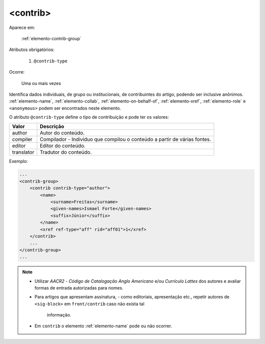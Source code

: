 .. _elemento-contrib:

<contrib>
^^^^^^^^^

Aparece em:

  :ref:`elemento-contrib-group`

Atributos obrigatórios:

  1. ``@contrib-type``

Ocorre:

  Uma ou mais vezes


Identifica dados individuais, de grupo ou institucionais, de contribuintes
do artigo, podendo ser inclusive anônimos.
:ref:`elemento-name`, :ref:`elemento-collab`, :ref:`elemento-on-behalf-of`,
:ref:`elemento-xref`, :ref:`elemento-role` e ``<anonymous>`` podem ser
encontrados neste elemento.

O atributo ``@contrib-type`` define o tipo de contribuição e pode ter os valores:

+------------+----------------------------------------------------------------+
| Valor      | Descrição                                                      |
+============+================================================================+
| author     | Autor do conteúdo.                                             |
+------------+----------------------------------------------------------------+
| compiler   | Compilador - Indivíduo que compilou o conteúdo a partir de     |
|            | várias fontes.                                                 |
+------------+----------------------------------------------------------------+
| editor     | Editor do conteúdo.                                            |
+------------+----------------------------------------------------------------+
| translator | Tradutor do conteúdo.                                          |
+------------+----------------------------------------------------------------+


Exemplo:

.. code-block:: xml

    ...
    <contrib-group>
        <contrib contrib-type="author">
            <name>
                <surname>Freitas</surname>
                <given-names>Ismael Forte</given-names>
                <suffix>Júnior</suffix>
            </name>
            <xref ref-type="aff" rid="aff01">1</xref>
        </contrib>
        ...
    </contrib-group>
    ...

.. note::
  * Utilizar *AACR2* - *Código de Catalogação Anglo Americano* e/ou *Currículo Lattes*
    dos autores e avaliar formas de entrada autorizadas para nomes.
  * Para artigos que apresentam assinatura, - como editoriais, apresentação etc.,
    repetir autores de ``<sig-block>`` em ``front/contrib`` caso não exista tal
	  informação.
  * Em ``contrib`` o elemento :ref:`elemento-name` pode ou não ocorrer.


.. {"reviewed_on": "20160623", "by": "gandhalf_thewhite@hotmail.com"}
